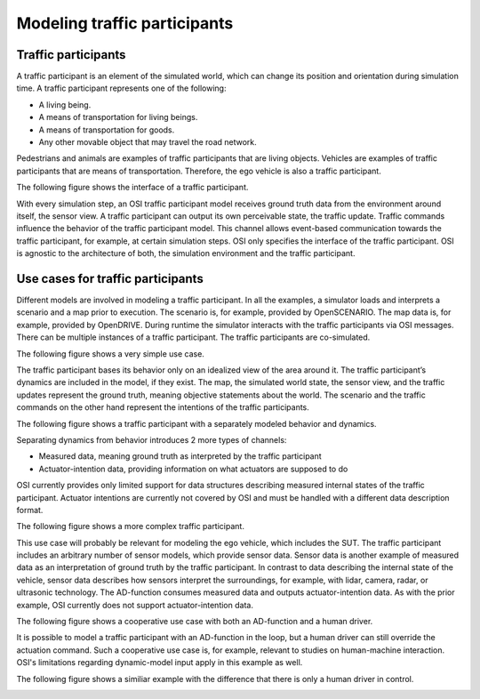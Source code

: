 Modeling traffic participants
==============================

Traffic participants
--------------------

A traffic participant is an element of the simulated world, which can change its position and orientation during simulation time.
A traffic participant represents one of the following:

- A living being.
- A means of transportation for living beings.
- A means of transportation for goods.
- Any other movable object that may travel the road network.

Pedestrians and animals are examples of traffic participants that are living objects.
Vehicles are examples of traffic participants that are means of transportation.
Therefore, the ego vehicle is also a traffic participant.

The following figure shows the interface of a traffic participant.

.. image:: _static/images/osi-traffic-participant-principle.png
   :align: center
   :alt: Traffic participant interface.

With every simulation step, an OSI traffic participant model receives ground truth data from the environment around itself, the sensor view.
A traffic participant can output its own perceivable state, the traffic update.
Traffic commands influence the behavior of the traffic participant model.
This channel allows event-based communication towards the traffic participant, for example, at certain simulation steps.
OSI only specifies the interface of the traffic participant.
OSI is agnostic to the architecture of both, the simulation environment and the traffic participant.


Use cases for traffic participants
----------------------------------

Different models are involved in modeling a traffic participant.
In all the examples, a simulator loads and interprets a scenario and a map prior to execution.
The scenario is, for example, provided by OpenSCENARIO.
The map data is, for example, provided by OpenDRIVE.
During runtime the simulator interacts with the traffic participants via OSI messages.
There can be multiple instances of a traffic participant.
The traffic participants are co-simulated.

The following figure shows a very simple use case.

.. image:: _static/images/osi-traffic-participant-use-case-1.png
   :align: center
   :alt: Simple traffic participant

The traffic participant bases its behavior only on an idealized view of the area around it.
The traffic participant’s dynamics are included in the model, if they exist.
The map, the simulated world state, the sensor view, and the traffic updates represent the ground truth, meaning objective statements about the world.
The scenario and the traffic commands on the other hand represent the intentions of the traffic participants.

The following figure shows a traffic participant with a separately modeled behavior and dynamics.

.. image:: _static/images/osi-traffic-participant-use-case-2.png
   :align: center
   :alt: Traffic participants with separate dynamics.

Separating dynamics from behavior introduces 2 more types of channels:

* Measured data, meaning ground truth as interpreted by the traffic participant
* Actuator-intention data, providing information on what actuators are supposed to do

OSI currently provides only limited support for data structures describing measured internal states of the traffic participant.
Actuator intentions are currently not covered by OSI and must be handled with a different data description format.

The following figure shows a more complex traffic participant.

.. image:: _static/images/osi-traffic-participant-use-case-3.png
   :align: center
   :alt: Traffic participant with sensor models, AD-function, and dynamic model.

This use case will probably be relevant for modeling the ego vehicle, which includes the SUT.
The traffic participant includes an arbitrary number of sensor models, which provide sensor data.
Sensor data is another example of measured data as an interpretation of ground truth by the traffic participant.
In contrast to data describing the internal state of the vehicle, sensor data describes how sensors interpret the surroundings, for example, with lidar, camera, radar, or ultrasonic technology.
The AD-function consumes measured data and outputs actuator-intention data.
As with the prior example, OSI currently does not support actuator-intention data.

The following figure shows a cooperative use case with both an AD-function and a human driver.

.. image:: _static/images/osi-traffic-participant-use-case-4.png
   :align: center
   :alt: Traffic participant with both an AD-function and a human driver.

It is possible to model a traffic participant with an AD-function in the loop, but a human driver can still override the actuation command.
Such a cooperative use case is, for example, relevant to studies on human-machine interaction.
OSI's limitations regarding dynamic-model input apply in this example as well.

The following figure shows a similiar example with the difference that there is only a human driver in control.

.. image:: _static/images/osi-traffic-participant-use-case-5.png
   :align: center
   :alt: Driver in the loop.
